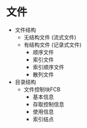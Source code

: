 * 文件
  - 文件结构
    - 无结构文件 (流式文件)
    - 有结构文件 (记录式文件)
      - 顺序文件
      - 索引文件
      - 索引顺序文件
      - 散列文件
  - 目录结构
    - 文件控制块FCB
      - 基本信息
      - 存取控制信息
      - 使用信息
      - 索引结点
